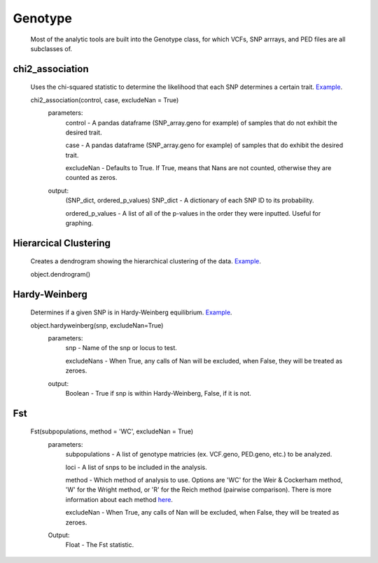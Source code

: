 Genotype
========
    Most of the analytic tools are built into the Genotype class, for which VCFs, SNP arrrays, and PED files are all subclasses of.

chi2_association
----------------
    Uses the chi-squared statistic to determine the likelihood that each SNP determines a certain trait. `Example <http://nbviewer.ipython.org/be0590cd0cb37cc58a96>`_.

    chi2_association(control, case, excludeNan = True)
        parameters:
            control - A pandas dataframe (SNP_array.geno for example) of samples that do not exhibit the desired trait.
        
            case - A pandas dataframe (SNP_array.geno for example) of samples that do exhibit the desired trait.

            excludeNan - Defaults to True. If True, means that Nans are not counted, otherwise they are counted as zeros.
        output:
            (SNP_dict, ordered_p_values)
            SNP_dict - A dictionary of each SNP ID to its probability.

            ordered_p_values - A list of all of the p-values in the order they were inputted. Useful for graphing.

Hierarcical Clustering
----------------------
    Creates a dendrogram showing the hierarchical clustering of the data. `Example <http://nbviewer.ipython.org/90a548316eeae6bfb476>`_.

    object.dendrogram()

Hardy-Weinberg
--------------
    Determines if a given SNP is in Hardy-Weinberg equilibrium. `Example <http://nbviewer.ipython.org/90a548316eeae6bfb476>`_.

    object.hardyweinberg(snp, excludeNan=True)
        parameters:
            snp - Name of the snp or locus to test.

            excludeNans - When True, any calls of Nan will be excluded, when False, they will be treated as zeroes.
        output:
            Boolean - True if snp is within Hardy-Weinberg, False, if it is not.

Fst
---
    Fst(subpopulations, method = 'WC', excludeNan = True)
        parameters:
            subpopulations - A list of genotype matricies (ex. VCF.geno, PED.geno, etc.) to be analyzed.

            loci - A list of snps to be included in the analysis.
            
            method - Which method of analysis to use. Options are 'WC' for the Weir & Cockerham method, 'W' for the Wright method, or 'R' for the Reich method (pairwise comparison). There is more information about each method `here <http://www.plosone.org/article/info:doi/10.1371/journal.pone.0042649>`_.

            excludeNan - When True, any calls of Nan will be excluded, when False, they will be treated as zeroes.

        Output:
            Float - The Fst statistic.
